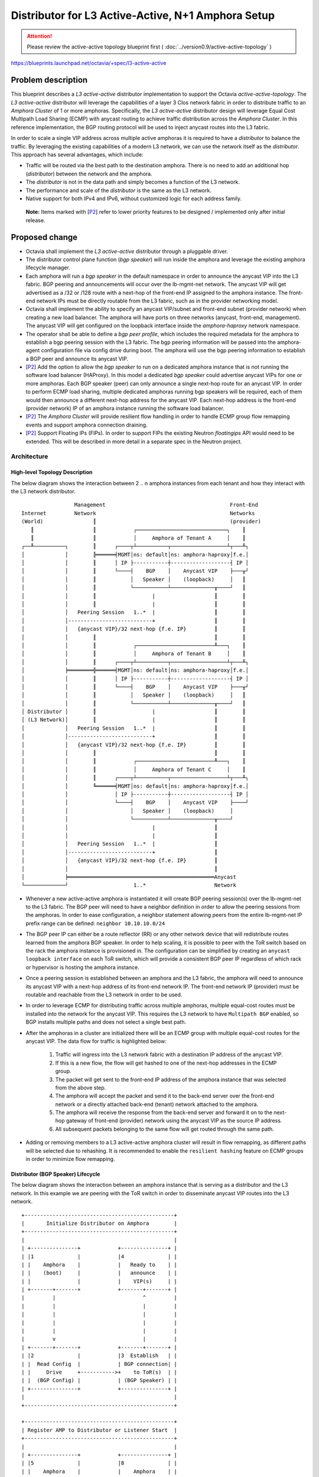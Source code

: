 ..
 This work is licensed under a Creative Commons Attribution 3.0 Unported
 License.

 http://creativecommons.org/licenses/by/3.0/legalcode

===================================================
Distributor for L3 Active-Active, N+1 Amphora Setup
===================================================
.. attention::
  Please review the active-active topology blueprint first (
  :doc:`../version0.9/active-active-topology` )

https://blueprints.launchpad.net/octavia/+spec/l3-active-active

Problem description
===================

This blueprint describes a *L3 active-active* distributor implementation to
support the Octavia *active-active-topology*. The *L3 active-active*
distributor will leverage the capabilities of a layer 3 Clos network fabric in
order to distribute traffic to an *Amphora Cluster* of 1 or more amphoras.
Specifically, the *L3 active-active* distributor design will leverage Equal
Cost Multipath Load Sharing (ECMP) with anycast routing to achieve traffic
distribution across the *Amphora Cluster*.  In this reference implementation,
the BGP routing protocol will be used to inject anycast routes into the L3
fabric.

In order to scale a single VIP address across multiple active amphoras it is
required to have a *distributor* to balance the traffic. By leveraging the
existing capabilities of a modern L3 network, we can use the network itself as
the *distributor*. This approach has several advantages, which include:

* Traffic will be routed via the best path to the destination amphora. There is
  no need to add an additional hop (*distributor*) between the network and the
  amphora.

* The *distributor* is not in the data path and simply becomes a function of
  the L3 network.

* The performance and scale of the *distributor* is the same as the L3 network.

* Native support for both IPv4 and IPv6, without customized logic for each
  address family.

.. _P2:

  **Note:** Items marked with [`P2`_] refer to lower priority features to be
  designed / implemented only after initial release.

Proposed change
===============

* Octavia shall implement the *L3 active-active* distributor through a
  pluggable driver.

* The distributor control plane function (*bgp speaker*) will run inside the
  amphora and leverage the existing amphora lifecycle manager.

* Each amphora will run a *bgp speaker* in the default namespace in order to
  announce the anycast VIP into the L3 fabric. BGP peering and announcements
  will occur over the lb-mgmt-net network. The anycast VIP will get advertised
  as a /32 or /128 route with a next-hop of the front-end IP assigned to the
  amphora instance. The front-end network IPs must be directly routable from
  the L3 fabric, such as in the provider networking model.

* Octavia shall implement the ability to specify an anycast VIP/subnet and
  front-end subnet (provider network) when creating a new load balancer. The
  amphora will have ports on three networks (anycast, front-end, management).
  The anycast VIP will get configured on the loopback interface inside the
  *amphora-haproxy* network namespace.

* The operator shall be able to define a *bgp peer profile*, which includes the
  required metadata for the amphora to establish a bgp peering session with
  the L3 fabric. The bgp peering information will be passed into the
  amphora-agent configuration file via config drive during boot. The amphora
  will use the bgp peering information to establish a BGP peer and announce its
  anycast VIP.

* [`P2`_] Add the option to allow the *bgp speaker* to run on a dedicated
  amphora instance that is not running the software load balancer (HAProxy). In
  this model a dedicated *bgp speaker* could advertise anycast VIPs for one or
  more amphoras. Each BGP speaker (peer) can only announce a single next-hop
  route for an anycast VIP. In order to perform ECMP load sharing, multiple
  dedicated amphoras running bgp speakers will be required, each of them would
  then announce a different next-hop address for the anycast VIP. Each next-hop
  address is the front-end (provider network) IP of an amphora instance running
  the software load balancer.

* [`P2`_] The *Amphora Cluster* will provide resilient flow handling in order
  to handle ECMP group flow remapping events and support amphora connection
  draining.

* [`P2`_] Support Floating IPs (FIPs). In order to support FIPs the existing
  Neutron *floatingips* API would need to be extended. This will be described
  in more detail in a separate spec in the Neutron project.

Architecture
------------

High-level Topology Description
^^^^^^^^^^^^^^^^^^^^^^^^^^^^^^^
The below diagram shows the interaction between 2 .. n amphora instances from
each tenant and how they interact with the L3 network distributor.

::

                   Management                                        Front-End
  Internet         Network                                           Networks
  (World)                ║                                           (provider)
     ║                   ║            ┌─────────────────────────────┐    ║
     ║                   ║            │     Amphora of Tenant A     │    ║
  ┌──╨──────────┐        ║      ┌────┬┴──────────┬──────────────────┴┬───╨┐
  │             │        ╠══════╡MGMT│ns: default│ns: amphora-haproxy│f.e.│
  │             │        ║      │ IP ├-----------┼-------------------┤ IP │
  │             │        ║      └────┤    BGP    │    Anycast VIP    ├───╥┘
  │             │        ║           │   Speaker │    (loopback)     │   ║
  │             │        ║           └───────────┴──────────────╥────┘   ║
  │             │        ║                  |                   ║        ║
  │             │        ║                  |                   ║        ║
  │             │   Peering Session   1..*  |                   ║        ║
  │             │---------------------------+                   ║        ║
  │             │   {anycast VIP}/32 next-hop {f.e. IP}         ║        ║
  │             │        ║                                      ║        ║
  │             │        ║            ┌─────────────────────────╨───┐    ║
  │             │        ║            │     Amphora of Tenant B     │    ║
  │             │        ║      ┌────┬┴──────────┬──────────────────┴┬───╨┐
  │             ╞════════╬══════╡MGMT│ns: default│ns: amphora-haproxy│f.e.│
  │             │        ║      │ IP ├-----------┼-------------------┤ IP │
  │             │        ║      └────┤    BGP    │    Anycast VIP    ├───╥┘
  │             │        ║           │   Speaker │    (loopback)     │   ║
  │             │        ║           └───────────┴──────────────╥────┘   ║
  │ Distributor │        ║                  |                   ║        ║
  │ (L3 Network)│        ║                  |                   ║        ║
  │             │   Peering Session   1..*  |                   ║        ║
  │             │---------------------------+                   ║        ║
  │             │   {anycast VIP}/32 next-hop {f.e. IP}         ║        ║
  │             │        ║                                      ║        ║
  │             │        ║            ┌─────────────────────────╨───┐    ║
  │             │        ║            │     Amphora of Tenant C     │    ║
  │             │        ║      ┌────┬┴──────────┬──────────────────┴┬───╨┐
  │             │        ╚══════╡MGMT│ns: default│ns: amphora-haproxy│f.e.│
  │             │               │ IP ├-----------┼-------------------┤ IP │
  │             │               └────┤    BGP    │    Anycast VIP    ├────┘
  │             │                    │   Speaker │    (loopback)     │
  │             │                    └───────────┴──────────────╥────┘
  │             │                           |                   ║
  │             │                           |                   ║
  │             │   Peering Session   1..*  |                   ║
  │             │---------------------------+                   ║
  │             │   {anycast VIP}/32 next-hop {f.e. IP}         ║
  │             │                                               ║
  │             ╞═══════════════════════════════════════════════Anycast
  └─────────────┘                     1..*                      Network

* Whenever a new active-active amphora is instantiated it will create BGP
  peering session(s) over the lb-mgmt-net to the L3 fabric. The BGP peer will
  need to have a neighbor definition in order to allow the peering sessions
  from the amphoras. In order to ease configuration, a neighbor statement
  allowing peers from the entire lb-mgmt-net IP prefix range can be defined:
  ``neighbor 10.10.10.0/24``

* The BGP peer IP can either be a route reflector (RR) or any other network
  device that will redistribute routes learned from the amphora BGP speaker.
  In order to help scaling, it is possible to peer with the ToR switch based on
  the rack the amphora instance is provisioned in. The configuration can be
  simplified by creating an ``anycast loopback interface`` on each ToR switch,
  which will provide a consistent BGP peer IP regardless of which rack or
  hypervisor is hosting the amphora instance.

* Once a peering session is established between an amphora and the L3 fabric,
  the amphora will need to announce its anycast VIP with a next-hop address of
  its front-end network IP. The front-end network IP (provider) must be
  routable and reachable from the L3 network in order to be used.

* In order to leverage ECMP for distributing traffic across multiple amphoras,
  multiple equal-cost routes must be installed into the network for the anycast
  VIP. This requires the L3 network to have ``Multipath BGP`` enabled, so BGP
  installs multiple paths and does not select a single best path.

* After the amphoras in a cluster are initialized there will be an ECMP group
  with multiple equal-cost routes for the anycast VIP. The data flow for
  traffic is highlighted below:

    1. Traffic will ingress into the L3 network fabric with a destination IP
       address of the anycast VIP.

    2. If this is a new flow, the flow will get hashed to one of the next-hop
       addresses in the ECMP group.

    3. The packet will get sent to the front-end IP address of the amphora
       instance that was selected from the above step.

    4. The amphora will accept the packet and send it to the back-end server
       over the front-end network or a directly attached back-end (tenant)
       network attached to the amphora.

    5. The amphora will receive the response from the back-end server and
       forward it on to the next-hop gateway of front-end (provider) network
       using the anycast VIP as the source IP address.

    6. All subsequent packets belonging to the same flow will get routed
       through the same path.

* Adding or removing members to a L3 active-active amphora cluster will result
  in flow remapping, as different paths will be selected due to rehashing. It
  is recommended to enable the ``resilient hashing`` feature on ECMP groups in
  order to minimize flow remapping.

Distributor (BGP Speaker) Lifecycle
^^^^^^^^^^^^^^^^^^^^^^^^^^^^^^^^^^^
The below diagram shows the interaction between an amphora instance that is
serving as a distributor and the L3 network. In this example we are peering
with the ToR switch in order to disseminate anycast VIP routes into the
L3 network.

::

  +------------------------------------------------+
  |       Initialize Distributor on Amphora        |
  +------------------------------------------------+
  |                                                |
  | +---------------+            +---------------+ |
  | |1              |            |4              | |
  | |    Amphora    |            |   Ready to    | |
  | |    (boot)     |            |   announce    | |
  | |               |            |    VIP(s)     | |
  | +-------+-------+            +-------+-------+ |
  |         |                            ^         |
  |         |                            |         |
  |         |                            |         |
  |         |                            |         |
  |         |                            |         |
  |         v                            |         |
  | +-------+-------+            +-------+-------+ |
  | |2              |            |3  Establish   | |
  | |  Read Config  |            | BGP connection| |
  | |     Drive     +----------->+    to ToR(s)  | |
  | |  (BGP Config) |            | (BGP Speaker) | |
  | +---------------+            +---------------+ |
  |                                                |
  +------------------------------------------------+

  +------------------------------------------------+
  | Register AMP to Distributor or Listener Start  |
  +------------------------------------------------+
  |                                                |
  | +---------------+            +---------------+ |
  | |5              |            |8              | |
  | |    Amphora    |            |    Amphora    | |
  | |  BGP Speaker  |            | (Receives VIP | |
  | |(Announce VIP) |            |   Traffic)    | |
  | +-------+-------+            +-------+-------+ |
  |         |                            ^         |
  |         |                            |         |
  |         |BGP Peering                 |         |
  |         |Session(s)                  |         |
  |         |                            |         |
  |         v                            |         |
  | +-------+-------+            +-------+-------+ |
  | |6              |            |7              | |
  | |    ToR(s)     |            |   L3 Fabric   | |
  | |(Injects Route +----------->+ Accepts Route | |
  | | into Fabric)  |            |    (ECMP)     | |
  | +---------------+            +---------------+ |
  |                                                |
  +------------------------------------------------+

  +------------------------------------------------+
  | Unregister AMP to Distributor or Listener Stop |
  +------------------------------------------------+
  |                                                |
  | +---------------+            +---------------+ |
  | |9              |            |12             | |
  | |    Amphora    |            |    Amphora    | |
  | |  BGP Speaker  |            |(No longer sent| |
  | |(Withdraw VIP) |            | VIP traffic)  | |
  | +-------+-------+            +-------+-------+ |
  |         |                            ^         |
  |         |                            |         |
  |         |BGP Peering                 |         |
  |         |Session(s)                  |         |
  |         |                            |         |
  |         v                            |         |
  | +-------+-------+            +-------+-------+ |
  | |10             |            |11             | |
  | |    ToR(s)     |            |   L3 Fabric   | |
  | |(Removes Route +----------->+ Removes Route | |
  | | from Fabric)  |            |    (ECMP)     | |
  | +---------------+            +---------------+ |
  |                                                |
  +------------------------------------------------+

1. The amphora gets created and is booted. In this example, the amphora will
   perform both the load balancing (HAProxy) and L3 Distributor function
   (BGP Speaker).

2. The amphora will read in the BGP configuration information from the config
   drive and configure the BGP Speaker to peer with the ToR switch.

3. The BGP Speaker process will start and establish a BGP peering session with
   the ToR switch.

4. Once the BGP peering session is active, the amphora is ready to advertise
   its anycast VIP into the network with a next-hop of its front-end IP
   address.

5. The BGP speaker will communicate using the BGP protocol and send a BGP
   "announce" message to the ToR switch in order to announce a VIP route. If
   the amphora is serving as both a load balancer and distributor the
   announcement will happen on listener start. Otherwise the announce will
   happen on a register amphora request to the distributor.

6. The ToR switch will learn this new route and advertise it into the L3
   fabric. At this point the L3 fabric will know of the new VIP route and how
   to reach it (via the ToR that just announced it).

7. The L3 fabric will create an ECMP group if it has received multiple route
   advertisements for the same anycast VIP. This will result in a single VIP
   address with multiple next-hop addresses.

8. Once the route is accepted by the L3 fabric, traffic will get distributed
   to the recently registered amphora (HAProxy).

9. The BGP speaker will communicate using the BGP protocol and send a BGP
   "withdraw" message to the ToR switch in order to withdraw a VIP route. If
   the amphora is serving as both a load balancer and distributor the
   withdrawal will happen on listener stop. Otherwise the withdraw will happen
   on an unregister amphora request to the distributor.

10. The ToR switch will tell the L3 fabric over BGP that the anycast VIP route
    for the amphora being unregistered is no longer valid.

11. The L3 fabric will remove the VIP address with the next-hop address to the
    amphora (HAProxy) being unregistered. It will keep all other existing VIP
    routes to other amphora (HAProxy) instances until they are explicitly
    unregistered.

12. Once the route is removed the amphora (HAProxy) will no longer receive any
    traffic for the VIP.

Alternatives
------------
TBD

Data model impact
-----------------
Add the following columns to the existing ``vip`` table:

* distributor_id ``(String(36) , nullable=True)``
    ID of the distributor responsible for distributing traffic for the
    corresponding VIP.

Add table ``distributor`` with the following columns:

* id ``(String(36) , nullable=False)``
    ID of Distributor instance.

* distributor_type ``(String(36) , nullable=False)``
    Type of distributor ``L3_BGP``.

* status ``(String(36) , nullable=True)``
    Provisioning status.

Update existing table ``amphora``. An amphora can now serve as a distributor,
lb, or both. The vrrp_* tables will be renamed to frontend_* in order to make
the purpose of this interface more apparent and to better represent other use
cases besides active/standy.

* load_balancer_id ``(String(36) , nullable=True)``
    This will be set to null if this amphora is a dedicated distributor and
    should not run HAProxy.

* service_type ``(String(36) , nullable=True)``
    New field added to the amphora table in order to describe the type of
    amphora. This field is used to describe the function (service) the amphora
    provides. For example, if this is a dedicated distributor the service type
    would be set to "distributor".

* frontend_ip ``(String(64) , nullable=True)``
    New name for former vrrp_ip field. This is the primary IP address inside
    the amphora-haproxy namespace used for L3 communication to back-end
    members.

* frontend_subnet_id ``(String(36) , nullable=True)``
    New field added to the amphora table, which is the neutron subnet id of
    the front-end network connected to the amphora.

* frontend_port_id ``(String(36) , nullable=True)``
    New name for former vrrp_port_id field. This represents the neutron port ID
    of a port attached to the front-end network. It should no longer be assumed
    that the front-end subnet is the same as the VIP subnet.

* frontend_interface ``(String(16) , nullable=True)``
    New name for former vrrp_interface field.

* frontend_id ``(Integer , nullable=True)``
    New name for former vrrp_id field.

* frontend_priority ``(Integer , nullable=True)``
    New name for former vrrp_priority field.

Use existing table ``amphora_health`` with the following columns:

* amphora_id ``(String(36) , nullable=False)``
    ID of amphora instance running lb and/or implementing distributor function.

* last_update ``(DateTime , nullable=False)``
    Last time amphora heartbeat was received by a health monitor.

* busy ``(Boolean , nullable=False)``
    Field indicating a create / delete or other action is being conducted on
    the amphora instance (ie. to prevent a race condition when multiple health
    managers are in use).

Add table ``amphora_registration`` with the below columns. This table
determines the role of the amphora. The amphora can be dedicated as a
distributor, load balancer, or perform a combined role of load balancing and
distributor. A distributor amphora can be registered to multiple load
balancers.

* amphora_id ``(String(36) , nullable=False)``
    ID of Amphora instance.

* load_balancer_id ``(String(36) , nullable=False)``
    ID of load balancer.

* distributor_id ``(String(36) , nullable=True)``
    ID of Distributor instance.

Add table ``distributor_l3_bgp_speaker`` with the following columns:

* id ``(String(36) , nullable=False)``
    ID of the BGP Speaker.

* ip_version ``(Integer , nullable=False)``
    Protocol version of the BGP speaker. IP version ``4`` or ``6``.

* local_as ``(Integer , nullable=False)``
    Local AS number for the BGP speaker.

Add table ``distributor_l3_bgp_peer`` with the following columns:

* id ``(String(36) , nullable=False)``
    ID of the BGP peer.

* peer_ip ``(String(64) , nullable=False)``
    The IP address of the BGP neighbor.

* remote_as ``(Integer , nullable=False)``
    Remote AS of the BGP peer.

* auth_type ``(String(16) , nullable=True)``
    Authentication type, such as ``md5``. An additional parameter will need to
    be set in the octavia configuration file by the admin to set the md5
    authentication password that will be used with the md5 auth type.

* ttl_hops ``(Integer , nullable=True)``
    Number of hops between speaker and peer for ttl security ``1-254``.

* hold_time ``(Integer , nullable=True)``
    Amount of time in seconds that can elapse between messages from peer.

* keepalive_interval ``(Integer , nullable=True)``
    How often to send keep alive packets in seconds.

Add table ``distributor_l3_bgp_peer_registration`` with the following columns:

* distributor_l3_bgp_speaker_id ``(String(36) , nullable=False)``
    ID of the BGP Speaker.

* distributor_l3_bgp_peer_id ``(String(36) , nullable=False)``
    ID of the BGP peer.

Add table ``distributor_l3_amphora_bgp_speaker_registration`` with the
following columns:

* distributor_l3_bgp_speaker_id ``(String(36) , nullable=False)``
    ID of the BGP Speaker.

* amphora_id ``(String(36) , nullable=False)``
    ID of amphora instance that the BGP speaker will run on.

Add table ``distributor_l3_amphora_vip_registration`` with the following
columns:

* amphora_id ``(String(36) , nullable=False)``
    ID of the distributor amphora instance.

* load_balancer_id ``(String(36) , nullable=False)``
    The ID of the load balancer. This will be used to get the VIP IP address.

* nexthop_ip ``(String(64) , nullable=False)``
    The amphora front-end network IP used to handle VIP traffic. This is the
    next-hop address that will be advertised for the VIP. This does not have to
    be an IP address of an amphora, as it could be external such as for UDP
    load balancing.

* distributor_l3_bgp_peer_id ``(String(36) , nullable=True)``
    The BGP peer we will announce the anycast VIP to. If not specified, we will
    announce over all peers.

REST API impact
---------------

* Octavia API -- Allow the user to specify a separate VIP/subnet and front-end
  subnet (provider network) when creating a new load balancer. Currently the
  user can only specify the VIP subnet, which results in both the VIP and
  front-end network being on the same subnet.

* Extended Amphora API -- The L3 BGP distributor driver will call the extended
  amphora API in order to implement the control plane (BGP) and advertise new
  anycast VIP routes into the network.

The below extended amphora API calls will be implemented for amphoras running
as a dedicated distributor:

1. ``Register Amphora``

   This call will result in the BGP speaker announcing the anycast VIP into the
   L3 network with a next-hop of the front-end IP of the amphora being
   registered. Prior to this call, the load balancing amphora will have to
   configure the anycast VIP on the loopback interface inside the
   amphora-haproxy namespace.

   - amphora_id
       ID of the amphora running the load balancer to register.

   - vip_ip
       The VIP IP address.

   - nexthop_ip
       The amphora's front-end network IP address used to handle anycast VIP
       traffic.

   - peer_id
       ID of the peer that will be used to announce the anycast VIP. If not
       specified, VIP will be announced across all peers.

2. ``Unregister Amphora``

   The BGP speaker will withdraw the anycast VIP route for the specified
   amphora from the L3 network. After the route is withdrawn, the anycast VIP
   IP will be removed from the loopback interface on the load balancing
   amphora.

   - amphora_id
       ID of the amphora running the load balancer to unregister.

   - vip_ip
       The VIP IP address.

   - nexthop_ip
       The amphora's front-end network IP Address used to handle anycast VIP
       traffic.

   - peer_id
       ID of the peer that will be used to withdraw the anycast VIP. If not
       specified, route will be withdrawn from all peers.

3. ``List Amphora``

   Will return a list of all amphora IDs and their anycast VIP routes currently
   being advertised by the BGP speaker.

4. [`P2`_] ``Drain Amphora``

   All new flows will get redirected to other members of the cluster and
   existing flows will be drained. Once the active flows have been drained, the
   BGP speaker will withdraw the anycast VIP route from the L3 network and
   unconfigure the VIP from the lo interface.

5. [`P2`_] ``Register VIP``

   This call will be used for registering anycast routes for non-amphora
   endpoints, such as for UDP load balancing.

   - vip_ip
       The VIP IP address.

   - nexthop_ip
       The nexthop network IP Address used to handle anycast VIP traffic.

   - peer_id
       ID of the peer that will be used to announce the anycast VIP. If not
       specified, route will be announced from all peers.

6. [`P2`_] ``Unregister VIP``

   This call will be used for unregistering anycast routes for non-amphora
   endpoints, such as for UDP load balancing.

   - vip_ip
       The VIP IP address.

   - nexthop_ip
       The nexthop network IP Address used to handle anycast VIP traffic.

   - peer_id
       ID of the peer that will be used to withdraw the anycast VIP. If not
       specified, route will be withdrawn from all peers.

6. [`P2`_] ``List VIP``

   Will return a list of all non-amphora anycast VIP routes currently being
   advertised by the BGP speaker.

Security impact
---------------
The distributor inherently supports multi-tenancy, as it is simply providing
traffic distribution across multiple amphoras. Network isolation on a per
tenant basis is handled by the amphoras themselves, as they service only a
single tenant. Further isolation can be provided by defining separate anycast
network(s) on a per tenant basis. Firewall or ACL policies can then be built
around these prefixes.

To further enhance BGP security, route-maps, prefix-lists, and communities to
control what routes are allowed to be advertised in the L3 network from a
particular BGP peer can be used. MD5 password and GTSM can provide additional
security to limit unauthorized BGP peers to the L3 network.

Notifications impact
--------------------

Other end user impact
---------------------

Performance Impact
------------------

Other deployer impact
---------------------

Developer impact
----------------

Implementation
==============

Assignee(s)
-----------

Work Items
----------

Dependencies
============

Testing
=======

* Unit tests with tox.
* Function tests with tox.

Documentation Impact
====================
The API-Ref documentation will need to be updated for load balancer create.
An additional optional parameter frontend_network_id will be added. If set,
this parameter will result in the primary interface inside the amphora-haproxy
namespace getting created on the specified network. Default behavior is to
provision this interface on the VIP subnet.

References
==========
* `Active-Active Topology
  <https://blueprints.launchpad.net/octavia/+spec/active-active-topology/>`_
